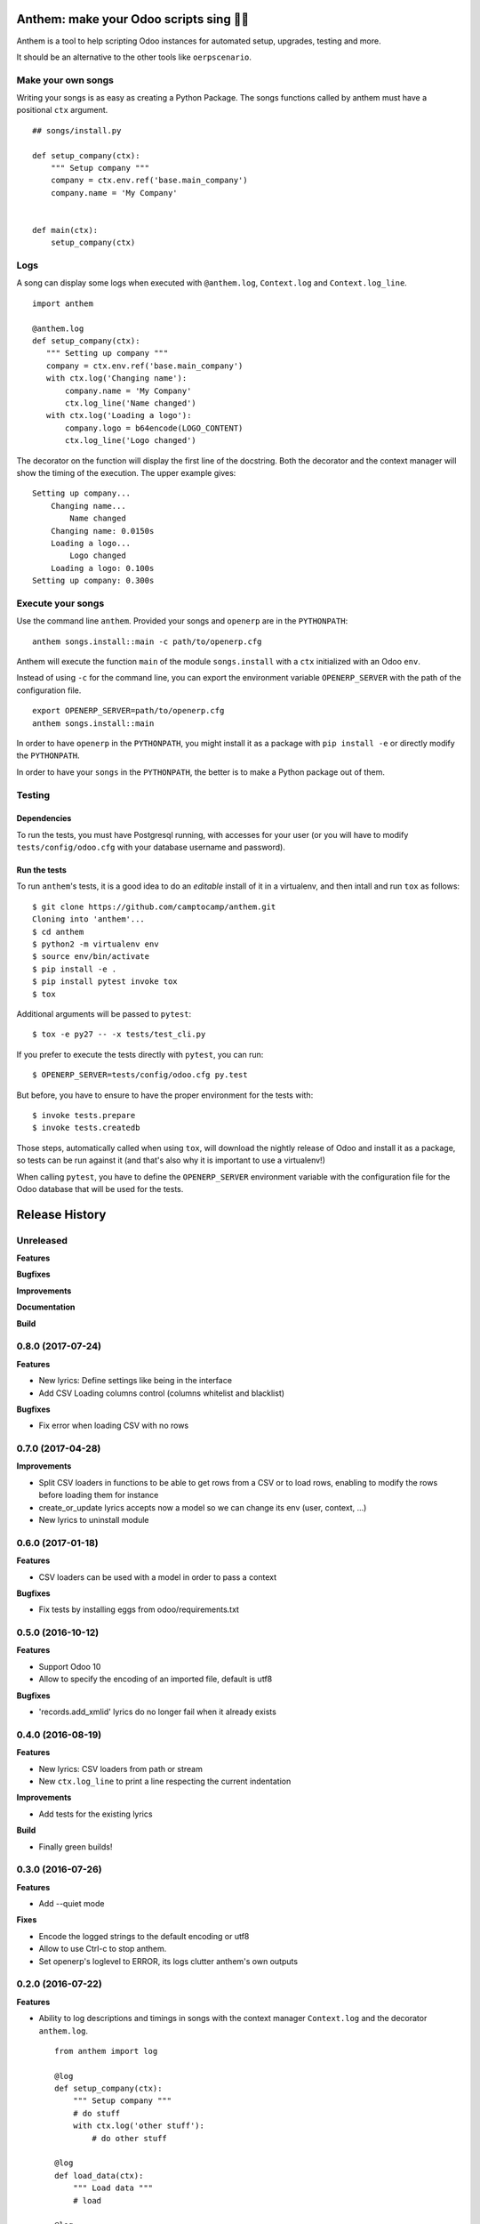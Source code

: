 Anthem: make your Odoo scripts sing 🐜🎵
========================================

.. image:: https://travis-ci.org/camptocamp/anthem.svg?branch=master
    :target: https://travis-ci.org/camptocamp/anthem

Anthem is a tool to help scripting Odoo instances for automated setup,
upgrades, testing and more.

It should be an alternative to the other tools like ``oerpscenario``.


Make your own songs
-------------------

Writing your songs is as easy as creating a Python Package. The
songs functions called by anthem must have a positional ``ctx``
argument.

::

  ## songs/install.py

  def setup_company(ctx):
      """ Setup company """
      company = ctx.env.ref('base.main_company')
      company.name = 'My Company'


  def main(ctx):
      setup_company(ctx)


Logs
----

A song can display some logs when executed with ``@anthem.log``,
``Context.log`` and ``Context.log_line``.

::

  import anthem

  @anthem.log
  def setup_company(ctx):
     """ Setting up company """
     company = ctx.env.ref('base.main_company')
     with ctx.log('Changing name'):
         company.name = 'My Company'
         ctx.log_line('Name changed')
     with ctx.log('Loading a logo'):
         company.logo = b64encode(LOGO_CONTENT)
         ctx.log_line('Logo changed')


The decorator on the function will display the first line of the docstring.
Both the decorator and the context manager will show the timing of the
execution. The upper example gives::

  Setting up company...
      Changing name...
          Name changed
      Changing name: 0.0150s
      Loading a logo...
          Logo changed
      Loading a logo: 0.100s
  Setting up company: 0.300s


Execute your songs
------------------

Use the command line ``anthem``. Provided your songs and ``openerp`` are in the
``PYTHONPATH``::

  anthem songs.install::main -c path/to/openerp.cfg

Anthem will execute the function ``main`` of the module ``songs.install`` with
a ``ctx`` initialized with an Odoo ``env``.

Instead of using ``-c`` for the command line, you can export the environment
variable ``OPENERP_SERVER`` with the path of the configuration file.

::

  export OPENERP_SERVER=path/to/openerp.cfg
  anthem songs.install::main

In order to have ``openerp`` in the ``PYTHONPATH``, you might install it as a
package with ``pip install -e`` or directly modify the ``PYTHONPATH``.

In order to have your ``songs`` in the ``PYTHONPATH``, the better is to make a
Python package out of them.

Testing
-------

Dependencies
~~~~~~~~~~~~

To run the tests, you must have Postgresql running, with accesses for your user
(or you will have to modify ``tests/config/odoo.cfg`` with your database
username and password).

Run the tests
~~~~~~~~~~~~~

To run ``anthem``'s tests, it is a good idea to do an *editable* install of it
in a virtualenv, and then intall and run ``tox`` as follows::

  $ git clone https://github.com/camptocamp/anthem.git
  Cloning into 'anthem'...
  $ cd anthem
  $ python2 -m virtualenv env
  $ source env/bin/activate
  $ pip install -e .
  $ pip install pytest invoke tox
  $ tox

Additional arguments will be passed to ``pytest``::

  $ tox -e py27 -- -x tests/test_cli.py

If you prefer to execute the tests directly with ``pytest``, you can run::

  $ OPENERP_SERVER=tests/config/odoo.cfg py.test

But before, you have to ensure to have the proper environment for the tests with::

  $ invoke tests.prepare
  $ invoke tests.createdb

Those steps, automatically called when using ``tox``, will download the nightly
release of Odoo and install it as a package, so tests can be run against it
(and that's also why it is important to use a virtualenv!)

When calling ``pytest``, you have to define the ``OPENERP_SERVER`` environment
variable with the configuration file for the Odoo database that will be used
for the tests.


.. :changelog:

Release History
===============

Unreleased
----------

**Features**

**Bugfixes**

**Improvements**

**Documentation**

**Build**


0.8.0 (2017-07-24)
------------------

**Features**

- New lyrics: Define settings like being in the interface
- Add CSV Loading columns control (columns whitelist and blacklist)

**Bugfixes**

- Fix error when loading CSV with no rows


0.7.0 (2017-04-28)
------------------

**Improvements**

- Split CSV loaders in functions to be able to get rows from a CSV or to load
  rows, enabling to modify the rows before loading them for instance
- create_or_update lyrics accepts now a model so we can change its env (user,
  context, ...)
- New lyrics to uninstall module


0.6.0 (2017-01-18)
------------------

**Features**

- CSV loaders can be used with a model in order to pass a context

**Bugfixes**

- Fix tests by installing eggs from odoo/requirements.txt


0.5.0 (2016-10-12)
------------------

**Features**

- Support Odoo 10
- Allow to specify the encoding of an imported file, default is utf8

**Bugfixes**

- 'records.add_xmlid' lyrics do no longer fail when it already exists


0.4.0 (2016-08-19)
------------------

**Features**

- New lyrics: CSV loaders from path or stream
- New ``ctx.log_line`` to print a line respecting the current indentation

**Improvements**

- Add tests for the existing lyrics

**Build**

- Finally green builds!


0.3.0 (2016-07-26)
------------------

**Features**

- Add --quiet mode

**Fixes**

- Encode the logged strings to the default encoding or utf8
- Allow to use Ctrl-c to stop anthem.
- Set openerp's loglevel to ERROR, its logs clutter anthem's own outputs

0.2.0 (2016-07-22)
------------------

**Features**

* Ability to log descriptions and timings in songs with the
  context manager ``Context.log`` and the decorator ``anthem.log``.

  ::

    from anthem import log

    @log
    def setup_company(ctx):
        """ Setup company """
        # do stuff
        with ctx.log('other stuff'):
            # do other stuff

    @log
    def load_data(ctx):
        """ Load data """
        # load

    @log
    def main(ctx):
        setup_company(ctx)
        load_data(ctx)

  If we run anthem on ``main``, we will get:

  ::

    running... main
       running... Setup company
          running... other stuff
          other stuff: 0.850s
       Setup company: 1.100s
       running... Load data
       Load data: 2.900s
    main: 4.000s

0.1.3 (2016-07-07)
------------------

**Fixes**

- Correct lyric to create or update a record

0.1.2 (2016-07-07)
------------------

- Add a lyric to create a xmlid
- Add a lyric to create or update a record

0.1.1 (2016-06-23)
------------------

- Fixed crash on non-editable install.

0.1.0 (2016-06-23)
------------------

Initial release.


